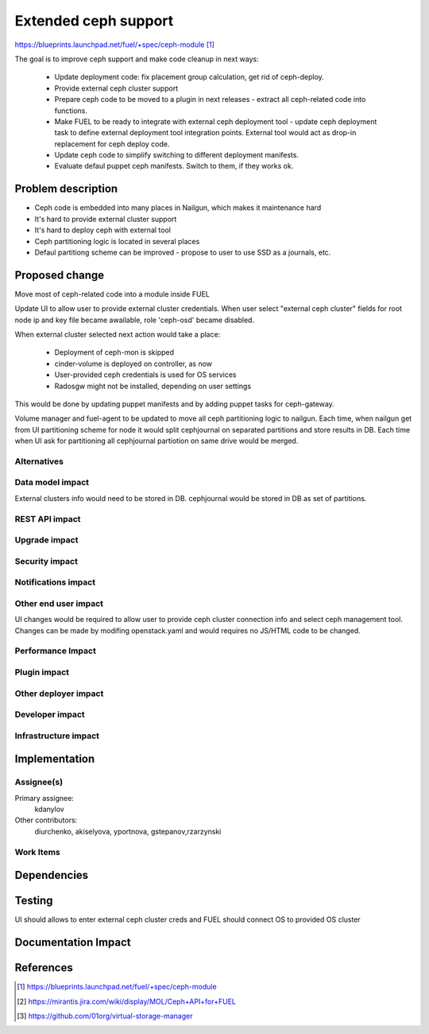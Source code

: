 ..
 This work is licensed under a Creative Commons Attribution 3.0 Unported
 License.

 http://creativecommons.org/licenses/by/3.0/legalcode

=====================
Extended ceph support
=====================

https://blueprints.launchpad.net/fuel/+spec/ceph-module [1]_

The goal is to improve ceph support and make code cleanup in next ways:

	* Update deployment code:
	  fix placement group calculation, get rid of ceph-deploy.
	* Provide external ceph cluster support
	* Prepare ceph code to be moved to a plugin in next releases - 
	  extract all ceph-related code into functions.
	* Make FUEL to be ready to integrate with external ceph deployment tool -
	  update ceph deployment task to define external deployment tool integration
	  points. External tool would act as drop-in replacement for ceph deploy code.
	* Update ceph code to simplify switching to different deployment manifests.
	* Evaluate defaul puppet ceph manifests. Switch to them, if they works ok.

Problem description
===================

* Ceph code is embedded into many places in Nailgun, which makes it
  maintenance hard
* It's hard to provide external cluster support
* It's hard to deploy ceph with external tool
* Ceph partitioning logic is located in several places
* Defaul partitiong scheme can be improved - propose to user to use
  SSD as a journals, etc.

Proposed change
===============

Move most of ceph-related code into a module inside FUEL

Update UI to allow user to provide external cluster credentials.
When user select "external ceph cluster" fields for root node ip
and key file became awailable, role 'ceph-osd' became disabled.

When external cluster selected next action would take a place:

 * Deployment of ceph-mon is skipped
 * cinder-volume is deployed on controller, as now
 * User-provided ceph credentials is used for OS services
 * Radosgw might not be installed, depending on user settings

This would be done by updating puppet manifests and by adding
puppet tasks for ceph-gateway.

Volume manager and fuel-agent to be updated to move all ceph partitioning logic
to nailgun. Each time, when nailgun get from UI partitioning scheme for node
it would split cephjournal on separated partitions and store results in DB.
Each time when UI ask for partitioning all cephjournal partiotion on same
drive would be merged.

Alternatives
------------

Data model impact
-----------------

External clusters info would need to be stored in DB. cephjournal 
would be stored in DB as set of partitions.

REST API impact
---------------

Upgrade impact
--------------

Security impact
---------------

Notifications impact
--------------------

Other end user impact
---------------------

UI changes would be required to allow user to provide 
ceph cluster connection info and select ceph management tool.
Changes can be made by modifing openstack.yaml and would requires no
JS/HTML code to be changed.

Performance Impact
------------------

Plugin impact
-------------

Other deployer impact
---------------------

Developer impact
----------------

Infrastructure impact
---------------------

Implementation
==============

Assignee(s)
-----------

Primary assignee:
  kdanylov

Other contributors:
  diurchenko, akiselyova, yportnova, gstepanov,rzarzynski

Work Items
----------

Dependencies
============

Testing
=======

UI should allows to enter external ceph cluster creds and FUEL should connect
OS to provided OS cluster

Documentation Impact
====================


References
==========

.. [1] https://blueprints.launchpad.net/fuel/+spec/ceph-module
.. [2] https://mirantis.jira.com/wiki/display/MOL/Ceph+API+for+FUEL
.. [3] https://github.com/01org/virtual-storage-manager